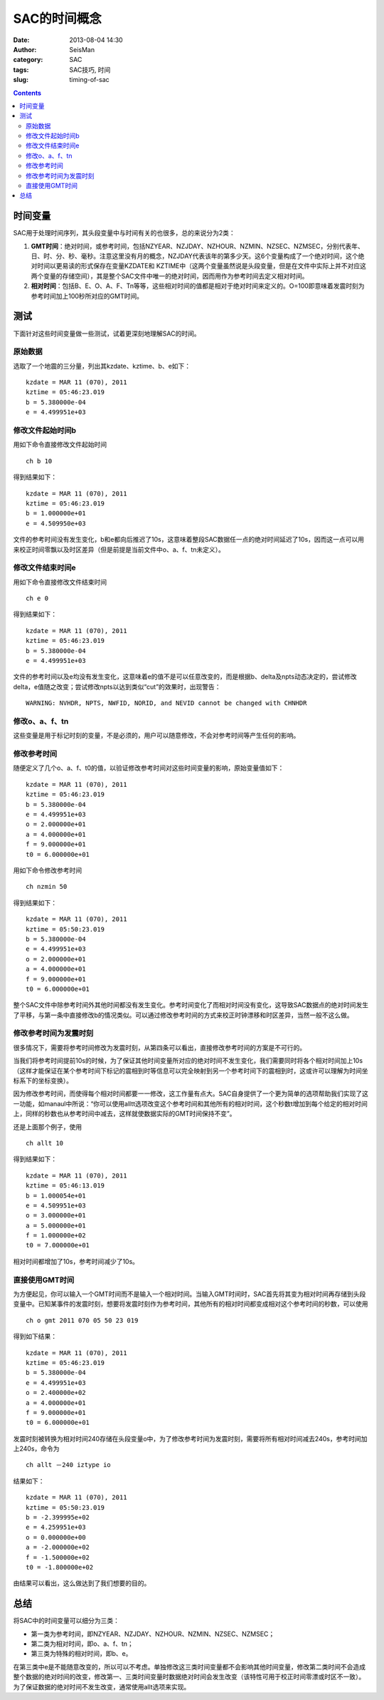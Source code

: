 SAC的时间概念
#############

:date: 2013-08-04 14:30
:author: SeisMan
:category: SAC
:tags: SAC技巧, 时间
:slug: timing-of-sac

.. contents::

时间变量
========

SAC用于处理时间序列，其头段变量中与时间有关的也很多，总的来说分为2类：

#. **GMT时间**\ ：绝对时间，或参考时间，包括NZYEAR、NZJDAY、NZHOUR、NZMIN、NZSEC、NZMSEC，分别代表年、日、时、分、秒、毫秒。注意这里没有月的概念，NZJDAY代表该年的第多少天。这6个变量构成了一个绝对时间，这个绝对时间以更易读的形式保存在变量KZDATE和
   KZTIME中（这两个变量虽然说是头段变量，但是在文件中实际上并不对应这两个变量的存储空间），其是整个SAC文件中唯一的绝对时间，因而用作为参考时间去定义相对时间。
#. **相对时间**\ ：包括B、E、O、A、F、Tn等等，这些相对时间的值都是相对于绝对时间来定义的。O=100即意味着发震时刻为参考时间加上100秒所对应的GMT时间。

测试
====

下面针对这些时间变量做一些测试，试着更深刻地理解SAC的时间。

原始数据
--------

选取了一个地震的三分量，列出其kzdate、kztime、b、e如下：

::

    kzdate = MAR 11 (070), 2011
    kztime = 05:46:23.019
    b = 5.380000e-04
    e = 4.499951e+03

修改文件起始时间b
-----------------

用如下命令直接修改文件起始时间

::

    ch b 10

得到结果如下：

::

    kzdate = MAR 11 (070), 2011
    kztime = 05:46:23.019
    b = 1.000000e+01
    e = 4.509950e+03

文件的参考时间没有发生变化，b和e都向后推迟了10s，这意味着整段SAC数据任一点的绝对时间延迟了10s，因而这一点可以用来校正时间零飘以及时区差异（但是前提是当前文件中o、a、f、tn未定义）。

修改文件结束时间e
-----------------

用如下命令直接修改文件结束时间

::

    ch e 0

得到结果如下：

::

    kzdate = MAR 11 (070), 2011
    kztime = 05:46:23.019
    b = 5.380000e-04
    e = 4.499951e+03

文件的参考时间以及e均没有发生变化，这意味着e的值不是可以任意改变的，而是根据b、delta及npts动态决定的，尝试修改delta，e值随之改变；尝试修改npts以达到类似“cut”的效果时，出现警告：

::

    WARNING: NVHDR, NPTS, NWFID, NORID, and NEVID cannot be changed with CHNHDR

修改o、a、f、tn
---------------

这些变量是用于标记时刻的变量，不是必须的，用户可以随意修改，不会对参考时间等产生任何的影响。

修改参考时间
------------

随便定义了几个o、a、f、t0的值，以验证修改参考时间对这些时间变量的影响，原始变量值如下：

::

    kzdate = MAR 11 (070), 2011
    kztime = 05:46:23.019
    b = 5.380000e-04
    e = 4.499951e+03
    o = 2.000000e+01
    a = 4.000000e+01
    f = 9.000000e+01
    t0 = 6.000000e+01

用如下命令修改参考时间

::

    ch nzmin 50

得到结果如下：

::

    kzdate = MAR 11 (070), 2011
    kztime = 05:50:23.019
    b = 5.380000e-04
    e = 4.499951e+03
    o = 2.000000e+01
    a = 4.000000e+01
    f = 9.000000e+01
    t0 = 6.000000e+01

整个SAC文件中除参考时间外其他时间都没有发生变化。参考时间变化了而相对时间没有变化，这导致SAC数据点的绝对时间发生了平移，与第一条中直接修改b的情况类似。可以通过修改参考时间的方式来校正时钟漂移和时区差异，当然一般不这么做。

修改参考时间为发震时刻
----------------------

很多情况下，需要将参考时间修改为发震时刻，从第四条可以看出，直接修改参考时间的方案是不可行的。

当我们将参考时间提前10s的时候，为了保证其他时间变量所对应的绝对时间不发生变化，我们需要同时将各个相对时间加上10s（这样才能保证在某个参考时间下标记的震相到时等信息可以完全映射到另一个参考时间下的震相到时，这或许可以理解为时间坐标系下的坐标变换）。

因为修改参考时间，而使得每个相对时间都要一一修改，这工作量有点大。SAC自身提供了一个更为简单的选项帮助我们实现了这一功能，如manaul中所说：“你可以使用alltt选项改变这个参考时间和其他所有的相对时间，这个秒数t增加到每个给定的相对时间上，同样的秒数也从参考时间中减去，这样就使数据实际的GMT时间保持不变”。

还是上面那个例子，使用

::

    ch allt 10

得到结果如下：

::

    kzdate = MAR 11 (070), 2011
    kztime = 05:46:13.019
    b = 1.000054e+01
    e = 4.509951e+03
    o = 3.000000e+01
    a = 5.000000e+01
    f = 1.000000e+02
    t0 = 7.000000e+01

相对时间都增加了10s，参考时间减少了10s。

直接使用GMT时间
---------------

为方便起见，你可以输入一个GMT时间而不是输入一个相对时间。当输入GMT时间时，SAC首先将其变为相对时间再存储到头段变量中。已知某事件的发震时刻，想要将发震时刻作为参考时间，其他所有的相对时间都变成相对这个参考时间的秒数，可以使用

::

    ch o gmt 2011 070 05 50 23 019

得到如下结果：

::

    kzdate = MAR 11 (070), 2011
    kztime = 05:46:23.019
    b = 5.380000e-04
    e = 4.499951e+03
    o = 2.400000e+02
    a = 4.000000e+01
    f = 9.000000e+01
    t0 = 6.000000e+01

发震时刻被转换为相对时间240存储在头段变量o中，为了修改参考时间为发震时刻，需要将所有相对时间减去240s，参考时间加上240s，命令为

::

    ch allt －240 iztype io

结果如下：

::

    kzdate = MAR 11 (070), 2011
    kztime = 05:50:23.019
    b = -2.399995e+02
    e = 4.259951e+03
    o = 0.000000e+00
    a = -2.000000e+02
    f = -1.500000e+02
    t0 = -1.800000e+02

由结果可以看出，这么做达到了我们想要的目的。

总结
====

将SAC中的时间变量可以细分为三类：

-  第一类为参考时间，即NZYEAR、NZJDAY、NZHOUR、NZMIN、NZSEC、NZMSEC；
-  第二类为相对时间，即o、a、f、tn；
-  第三类为特殊的相对时间，即b、e。

在第三类中e是不能随意改变的，所以可以不考虑。单独修改这三类时间变量都不会影响其他时间变量，修改第二类时间不会造成整个数据的绝对时间的改变，修改第一、三类时间变量时数据绝对时间会发生改变（该特性可用于校正时间零漂或时区不一致）。为了保证数据的绝对时间不发生改变，通常使用allt选项来实现。
